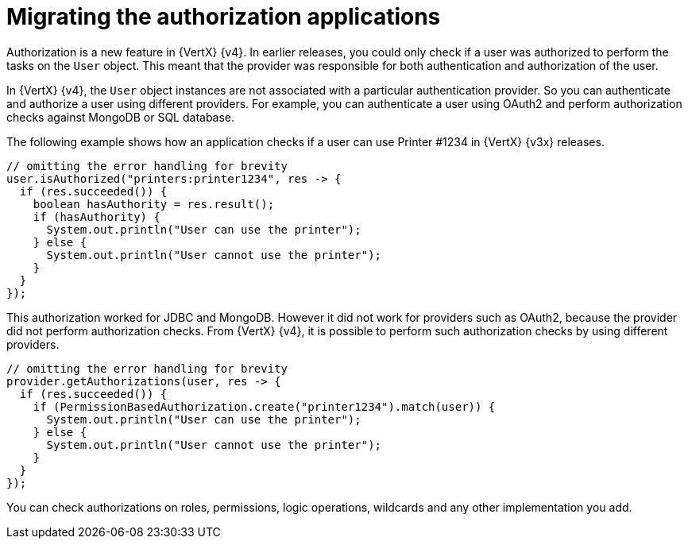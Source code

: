 [id="migrating-authorization-applications_{context}"]
= Migrating the authorization applications

Authorization is a new feature in {VertX} {v4}. In earlier releases, you could only check if a user was authorized to perform the tasks on the `User` object. This meant that the provider was responsible for both authentication and authorization of the user.

In {VertX} {v4}, the `User` object instances are not associated with a particular authentication provider. So you can authenticate and authorize a user using different providers. For example, you can authenticate a user using OAuth2 and perform authorization checks against MongoDB or SQL database.

The following example shows how an application checks if a user can use Printer #1234 in {VertX} {v3x} releases.

[source,java,options="nowrap",subs="attributes+"]
----
// omitting the error handling for brevity
user.isAuthorized("printers:printer1234", res -> {
  if (res.succeeded()) {
    boolean hasAuthority = res.result();
    if (hasAuthority) {
      System.out.println("User can use the printer");
    } else {
      System.out.println("User cannot use the printer");
    }
  }
});
----

This authorization worked for JDBC and MongoDB. However it did not work for providers such as OAuth2, because the provider did not perform authorization checks. From {VertX} {v4}, it is possible to perform such authorization checks by using different providers.

[source,java,options="nowrap",subs="attributes+"]
----
// omitting the error handling for brevity
provider.getAuthorizations(user, res -> {
  if (res.succeeded()) {
    if (PermissionBasedAuthorization.create("printer1234").match(user)) {
      System.out.println("User can use the printer");
    } else {
      System.out.println("User cannot use the printer");
    }
  }
});
----

You can check authorizations on roles, permissions, logic operations, wildcards and any other implementation you add.
